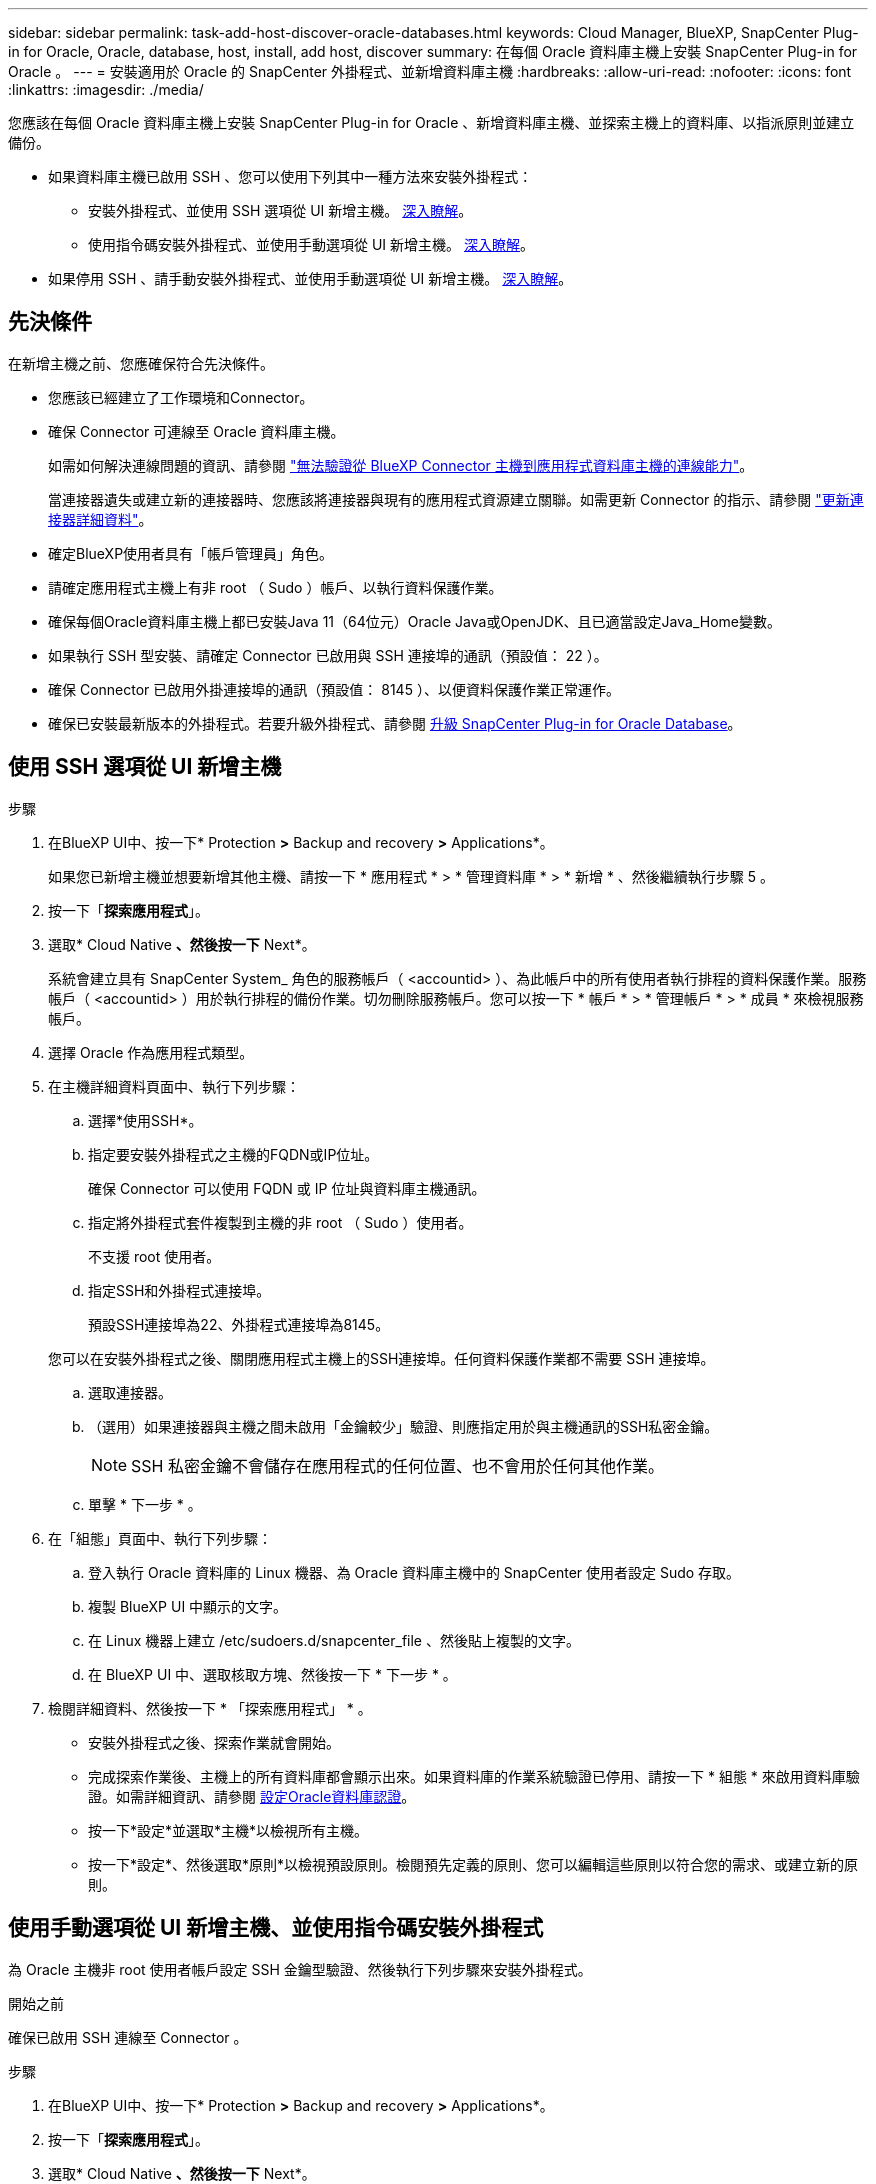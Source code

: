 ---
sidebar: sidebar 
permalink: task-add-host-discover-oracle-databases.html 
keywords: Cloud Manager, BlueXP, SnapCenter Plug-in for Oracle, Oracle, database, host, install, add host, discover 
summary: 在每個 Oracle 資料庫主機上安裝 SnapCenter Plug-in for Oracle 。 
---
= 安裝適用於 Oracle 的 SnapCenter 外掛程式、並新增資料庫主機
:hardbreaks:
:allow-uri-read: 
:nofooter: 
:icons: font
:linkattrs: 
:imagesdir: ./media/


[role="lead"]
您應該在每個 Oracle 資料庫主機上安裝 SnapCenter Plug-in for Oracle 、新增資料庫主機、並探索主機上的資料庫、以指派原則並建立備份。

* 如果資料庫主機已啟用 SSH 、您可以使用下列其中一種方法來安裝外掛程式：
+
** 安裝外掛程式、並使用 SSH 選項從 UI 新增主機。 <<使用 SSH 選項從 UI 新增主機,深入瞭解>>。
** 使用指令碼安裝外掛程式、並使用手動選項從 UI 新增主機。 <<Install the plug-in using script and add host from UI using manual option,深入瞭解>>。


* 如果停用 SSH 、請手動安裝外掛程式、並使用手動選項從 UI 新增主機。 <<Install the plug-in manually and add host from UI using manual option,深入瞭解>>。




== 先決條件

在新增主機之前、您應確保符合先決條件。

* 您應該已經建立了工作環境和Connector。
* 確保 Connector 可連線至 Oracle 資料庫主機。
+
如需如何解決連線問題的資訊、請參閱 link:https://kb.netapp.com/Advice_and_Troubleshooting/Data_Protection_and_Security/SnapCenter/Cloud_Backup_Application_Failed_to_validate_connectivity_from_BlueXP_connector_host_to_application_database_host["無法驗證從 BlueXP Connector 主機到應用程式資料庫主機的連線能力"]。

+
當連接器遺失或建立新的連接器時、您應該將連接器與現有的應用程式資源建立關聯。如需更新 Connector 的指示、請參閱 link:task-manage-cloud-native-app-data.html#update-the-connector-details["更新連接器詳細資料"]。

* 確定BlueXP使用者具有「帳戶管理員」角色。
* 請確定應用程式主機上有非 root （ Sudo ）帳戶、以執行資料保護作業。
* 確保每個Oracle資料庫主機上都已安裝Java 11（64位元）Oracle Java或OpenJDK、且已適當設定Java_Home變數。
* 如果執行 SSH 型安裝、請確定 Connector 已啟用與 SSH 連接埠的通訊（預設值： 22 ）。
* 確保 Connector 已啟用外掛連接埠的通訊（預設值： 8145 ）、以便資料保護作業正常運作。
* 確保已安裝最新版本的外掛程式。若要升級外掛程式、請參閱 <<升級 SnapCenter Plug-in for Oracle Database>>。




== 使用 SSH 選項從 UI 新增主機

.步驟
. 在BlueXP UI中、按一下* Protection *>* Backup and recovery *>* Applications*。
+
如果您已新增主機並想要新增其他主機、請按一下 * 應用程式 * > * 管理資料庫 * > * 新增 * 、然後繼續執行步驟 5 。

. 按一下「*探索應用程式*」。
. 選取* Cloud Native *、然後按一下* Next*。
+
系統會建立具有 SnapCenter System_ 角色的服務帳戶（ <accountid> ）、為此帳戶中的所有使用者執行排程的資料保護作業。服務帳戶（ <accountid> ）用於執行排程的備份作業。切勿刪除服務帳戶。您可以按一下 * 帳戶 * > * 管理帳戶 * > * 成員 * 來檢視服務帳戶。

. 選擇 Oracle 作為應用程式類型。
. 在主機詳細資料頁面中、執行下列步驟：
+
.. 選擇*使用SSH*。
.. 指定要安裝外掛程式之主機的FQDN或IP位址。
+
確保 Connector 可以使用 FQDN 或 IP 位址與資料庫主機通訊。

.. 指定將外掛程式套件複製到主機的非 root （ Sudo ）使用者。
+
不支援 root 使用者。

.. 指定SSH和外掛程式連接埠。
+
預設SSH連接埠為22、外掛程式連接埠為8145。

+
您可以在安裝外掛程式之後、關閉應用程式主機上的SSH連接埠。任何資料保護作業都不需要 SSH 連接埠。

.. 選取連接器。
.. （選用）如果連接器與主機之間未啟用「金鑰較少」驗證、則應指定用於與主機通訊的SSH私密金鑰。
+

NOTE: SSH 私密金鑰不會儲存在應用程式的任何位置、也不會用於任何其他作業。

.. 單擊 * 下一步 * 。


. 在「組態」頁面中、執行下列步驟：
+
.. 登入執行 Oracle 資料庫的 Linux 機器、為 Oracle 資料庫主機中的 SnapCenter 使用者設定 Sudo 存取。
.. 複製 BlueXP UI 中顯示的文字。
.. 在 Linux 機器上建立 /etc/sudoers.d/snapcenter_file 、然後貼上複製的文字。
.. 在 BlueXP UI 中、選取核取方塊、然後按一下 * 下一步 * 。


. 檢閱詳細資料、然後按一下 * 「探索應用程式」 * 。
+
** 安裝外掛程式之後、探索作業就會開始。
** 完成探索作業後、主機上的所有資料庫都會顯示出來。如果資料庫的作業系統驗證已停用、請按一下 * 組態 * 來啟用資料庫驗證。如需詳細資訊、請參閱 <<設定Oracle資料庫認證>>。
** 按一下*設定*並選取*主機*以檢視所有主機。
** 按一下*設定*、然後選取*原則*以檢視預設原則。檢閱預先定義的原則、您可以編輯這些原則以符合您的需求、或建立新的原則。






== 使用手動選項從 UI 新增主機、並使用指令碼安裝外掛程式

為 Oracle 主機非 root 使用者帳戶設定 SSH 金鑰型驗證、然後執行下列步驟來安裝外掛程式。

.開始之前
確保已啟用 SSH 連線至 Connector 。

.步驟
. 在BlueXP UI中、按一下* Protection *>* Backup and recovery *>* Applications*。
. 按一下「*探索應用程式*」。
. 選取* Cloud Native *、然後按一下* Next*。
+
系統會建立具有 SnapCenter System_ 角色的服務帳戶（ <accountid> ）、為此帳戶中的所有使用者執行排程的資料保護作業。服務帳戶（ <accountid> ）用於執行排程的備份作業。切勿刪除服務帳戶。您可以按一下 * 帳戶 * > * 管理帳戶 * > * 成員 * 來檢視服務帳戶。

. 選擇 Oracle 作為應用程式類型。
. 在主機詳細資料頁面中、執行下列步驟：
+
.. 選擇*手動*。
.. 指定安裝外掛程式之主機的 FQDN 或 IP 位址。
+
確保 Connector 可以使用 FQDN 或 IP 位址與資料庫主機通訊。

.. 指定外掛程式連接埠。
+
預設連接埠為8145。

.. 指定將外掛程式套件複製到主機的非 root （ Sudo ）使用者。
.. 選取連接器。
.. 選取核取方塊以確認主機上已安裝外掛程式。
.. 單擊 * 下一步 * 。


. 在「組態」頁面中、執行下列步驟：
+
.. 登入執行 Oracle 資料庫的 Linux 機器、為 Oracle 資料庫主機中的 SnapCenter 使用者設定 Sudo 存取。
.. 複製 BlueXP UI 中顯示的文字。
.. 在 Linux 機器上建立 /etc/sudoers.d/snapcenter_file 、然後貼上複製的文字。
.. 在 BlueXP UI 中、選取核取方塊、然後按一下 * 下一步 * 。


. 登入Connector VM。
. 使用 Connector 中提供的指令碼安裝外掛程式。
`sudo /var/lib/docker/volumes/service-manager-2_cloudmanager_scs_cloud_volume/_data/scripts/linux_plugin_copy_and_install.sh --host <plugin_host> --username <host_user_name> --sshkey <host_ssh_key> --pluginport <plugin_port> --sshport <host_ssh_port>`
+
如果您使用的是舊版 Connector 、請執行下列命令來安裝外掛程式。
`sudo /var/lib/docker/volumes/cloudmanager_scs_cloud_volume/_data/scripts/linux_plugin_copy_and_install.sh --host <plugin_host> --username <host_user_name> --sshkey <host_ssh_key> --pluginport <plugin_port> --sshport <host_ssh_port>`

+
|===
| 名稱 | 說明 | 必填 | 預設 


 a| 
plugin_host
 a| 
指定 Oracle 主機
 a| 
是的
 a| 
-



 a| 
host_user_name
 a| 
指定在 Oracle 主機上具有 SSH 權限的 SnapCenter 使用者
 a| 
是的
 a| 
-



 a| 
host_ssh_key
 a| 
指定 SnapCenter 使用者的 SSH 金鑰、用於連線至 Oracle 主機
 a| 
是的
 a| 
-



 a| 
plugin_port
 a| 
指定外掛程式使用的連接埠
 a| 
否
 a| 
8145



 a| 
host_ssh_port
 a| 
指定 Oracle 主機上的 SSH 連接埠
 a| 
否
 a| 
22

|===
+
例如：

+
** `sudo  /var/lib/docker/volumes/service-manager-2_cloudmanager_scs_cloud_volume/_data/scripts/linux_plugin_copy_and_install.sh --host 10.0.1.1 --username snapcenter --sshkey /keys/netapp-ssh.ppk`
** `sudo /var/lib/docker/volumes/cloudmanager_scs_cloud_volume/_data/scripts/linux_plugin_copy_and_install.sh --host 10.0.1.1 --username snapcenter --sshkey /keys/netapp-ssh.ppk`


. 在 BlueXP UI 中、檢閱詳細資料、然後按一下 * 探索應用程式 * 。
+
** 完成探索作業後、主機上的所有資料庫都會顯示出來。如果資料庫的作業系統驗證已停用、請按一下 * 組態 * 來啟用資料庫驗證。如需詳細資訊、請參閱 <<設定Oracle資料庫認證>>。
** 按一下*設定*並選取*主機*以檢視所有主機。
** 按一下*設定*、然後選取*原則*以檢視預設原則。檢閱預先定義的原則、您可以編輯這些原則以符合您的需求、或建立新的原則。






== 使用手動選項從 UI 新增主機、然後手動安裝外掛程式

如果未在 Oracle 資料庫主機上啟用 SSH 金鑰型驗證、您應該執行下列手動步驟來安裝外掛程式、然後使用手動選項從 UI 新增主機。

.步驟
. 在BlueXP UI中、按一下* Protection *>* Backup and recovery *>* Applications*。
. 按一下「*探索應用程式*」。
. 選取* Cloud Native *、然後按一下* Next*。
+
系統會建立具有 SnapCenter System_ 角色的服務帳戶（ <accountid> ）、為此帳戶中的所有使用者執行排程的資料保護作業。服務帳戶（ <accountid> ）用於執行排程的備份作業。切勿刪除服務帳戶。您可以按一下 * 帳戶 * > * 管理帳戶 * > * 成員 * 來檢視服務帳戶。

. 選擇 Oracle 作為應用程式類型。
. 在 * 主機詳細資料 * 頁面中、執行下列步驟：
+
.. 選擇*手動*。
.. 指定安裝外掛程式之主機的 FQDN 或 IP 位址。
+
請確定連接器可以使用FQDN或IP位址與資料庫主機通訊。

.. 指定外掛程式連接埠。
+
預設連接埠為8145。

.. 指定 Sudo 非 root （ Sudo ）使用者、使用該使用者將外掛程式套件複製到主機。
.. 選取連接器。
.. 選取核取方塊以確認主機上已安裝外掛程式。
.. 單擊 * 下一步 * 。


. 在「組態」頁面中、執行下列步驟：
+
.. 登入執行 Oracle 資料庫的 Linux 機器、為 Oracle 資料庫主機中的 SnapCenter 使用者設定 Sudo 存取。
.. 複製 BlueXP UI 中顯示的文字。
.. 在 Linux 機器上建立 /etc/sudoers.d/snapcenter_file 、然後貼上複製的文字。
.. 在 BlueXP UI 中、選取核取方塊、然後按一下 * 下一步 * 。


. 登入Connector VM。
. 下載SnapCenter 《支援Linux主機的二進位程式》。「Udo Docker執行- IT cloudmanager_SCs_cloul -X Get 'http://127.0.0.1/deploy/downloadLinuxPlugin'`[]
+
外掛程式二進位檔位於： _CD /var/lib/v泊 塢視窗 / 磁碟區 / 服務管理程式 [1] - 2_cloudmanager_SCS_cloue_volid/_data/$ （ Sudo 泊塢視窗 ps|grep -po 「 cloudmanager_SCS_clouy..* ？"|sed -e 's/*$//'|cut -F2 -d":")/sc-linux-host-plugin_

. 使用 <non root user (sudo)> scp 或其他替代方法、將 _snapcenter_linux_host_plugin_SCS.bin_ 從上述路徑複製到每個 Oracle 資料庫主機的 __home/oracle/.sc_netapp_ 路徑。
. 使用非 root （ Sudo ）帳戶登入 Oracle 資料庫主機。
. 將目錄變更為 //home/NetApp/.SC_NetApp/_ <non root user> 、然後執行下列命令以啟用二進位檔案的執行權限。
`chmod +x snapcenter_linux_host_plugin_scs.bin`
. 以 Sudo SnapCenter 使用者身分安裝 Oracle 外掛程式。
`./snapcenter_linux_host_plugin_scs.bin -i silent -DSPL_USER=<non-root>`
. 從連接器VM的_<base_mount_path>/用戶端/憑證/_路徑、複製_imple.p12_到外掛主機的_/var/opt/snapcenter/spl/etc/_。
. 瀏覽至_/var/opt/snapcenter/spl/etc/、然後執行keytoole命令以匯入憑證。「keytool-v -importkeystore -srckeystore CERT.p12 -srcstoretype pkcs12 -destkeystore keyKeystore .jks -deststoretype JKS -rcsstorepass SnapCenter sore-ascalias SnapCenter agentcert -noprompt」
. 重新啟動SPL：「系統重新啟動spl」
. 從Connector執行下列命令、驗證外掛程式是否可從Connector存取。
`docker exec -it cloudmanager_scs_cloud curl -ik \https://<FQDN or IP of the plug-in host>:<plug-in port>/PluginService/Version --cert /config/client/certificate/certificate.pem --key /config/client/certificate/key.pem`
. 在 BlueXP UI 中、檢閱詳細資料、然後按一下 * 探索應用程式 * 。
+
** 完成探索作業後、主機上的所有資料庫都會顯示出來。如果資料庫的作業系統驗證已停用、請按一下 * 組態 * 來啟用資料庫驗證。如需詳細資訊、請參閱 <<設定Oracle資料庫認證>>。
** 按一下*設定*並選取*主機*以檢視所有主機。
** 按一下*設定*、然後選取*原則*以檢視預設原則。檢閱預先定義的原則、您可以編輯這些原則以符合您的需求、或建立新的原則。






== 設定Oracle資料庫認證

您應該設定資料庫認證、以用於在 Oracle 資料庫上執行資料保護作業。

.步驟
. 如果資料庫的作業系統驗證已停用、請按一下 * 組態 * 來修改資料庫驗證。
. 指定使用者名稱、密碼及連接埠詳細資料。
+
如果資料庫位於ASM上、您也應該設定ASM設定。

+
Oracle使用者應該擁有Sysdba權限、而ASM使用者應該擁有Sysasm權限。

. 按一下「*設定*」。




== 升級 SnapCenter Plug-in for Oracle Database

您應該升級 SnapCenter Plug-in for Oracle 、以存取最新的新功能和增強功能。您可以從 BlueXP UI 或使用命令列進行升級。

.開始之前
* 請確定主機上沒有執行任何作業。


.步驟
. 按一下 * 備份與恢復 * > * 應用程式 * > * 主機 * 。
. 檢查「整體狀態」欄位、確認任何主機是否有可用的外掛程式升級。
. 從 UI 或使用命令列升級外掛程式。
+
|===
| 使用 UI 升級 | 使用命令列升級 


 a| 
.. 按一下 image:icon-action.png["圖示以選取動作"] 對應於主機、然後按一下 * 升級外掛程式 * 。
.. 在「組態」頁面中、執行下列步驟：
+
... 登入執行 Oracle 資料庫的 Linux 機器、為 Oracle 資料庫主機中的 SnapCenter 使用者設定 Sudo 存取。
... 複製 BlueXP UI 中顯示的文字。
... 在 Linux 機器上編輯 /etc/sudoers.d/snapcenter_file 、然後貼上複製的文字。
... 在 BlueXP UI 中、選取核取方塊、然後按一下 * 升級 * 。



 a| 
.. 登入 Connector VM 。
.. 執行下列指令碼。
`sudo /var/lib/docker/volumes/service-manager-2_cloudmanager_scs_cloud_volume/_data/scripts/linux_plugin_copy_and_install.sh --host <plugin_host> --username <host_user_name> --sshkey <host_ssh_key> --pluginport <plugin_port> --sshport <host_ssh_port> --upgrade`
+
如果您使用的是舊版 Connector 、請執行下列命令來升級外掛程式。
`sudo /var/lib/docker/volumes/cloudmanager_scs_cloud_volume/_data/scripts/linux_plugin_copy_and_install.sh --host <plugin_host> --username <host_user_name> --sshkey <host_ssh_key> --pluginport <plugin_port> --sshport <host_ssh_port> --upgrade`



|===

